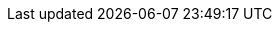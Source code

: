 :toc: left
:doctype: book
:source-highlighter: highlight.js
:icons: font
:experimental:
:sectanchors:

:name: aCoRNs
:bin-name: acorns
:git-repo: https://github.com/msuchane/acorns
:container-repo: quay.io/msuchane/acorns
:container-repo-slug: msuchane/acorns
:copr-repo: https://copr.fedorainfracloud.org/coprs/mareksu/acorns
:copr-repo-slug: mareksu/acorns

:context: generating-release-notes-using-{bin-name}
